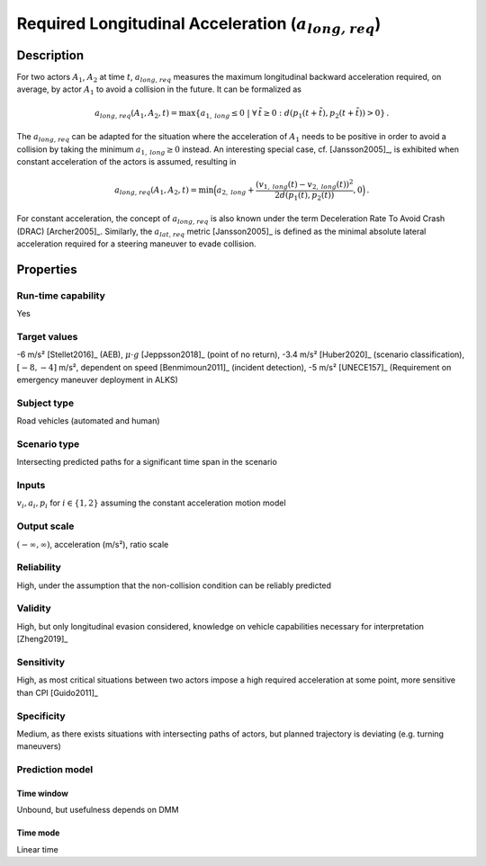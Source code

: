 Required Longitudinal Acceleration (:math:`{a}_{\mathit{long,req}}`)
====================================================================

Description
-----------

For two actors :math:`A_1`, :math:`A_2` at time :math:`t`, :math:`{a}_{\mathit{long,req}}` measures the maximum longitudinal backward acceleration required, on average, by actor :math:`A_1` to avoid a collision in the future.
It can be formalized as

.. math::
		{a}_{\mathit{long,req}}(A_1, A_2, t) = \max \{ a_{1,\mathit{long}} \le 0 ~|~\forall \, \tilde{t} \ge 0: d(p_1(t+\tilde{t}),p_2(t+\tilde{t})) > 0\}\,.

The :math:`{a}_{\mathit{long,req}}` can be adapted for the situation where the acceleration of :math:`A_1` needs to be positive in order to avoid a collision by taking the minimum :math:`a_{1,\mathit{long}} \ge 0` instead.
An interesting special case, cf. [Jansson2005]_, is exhibited when constant acceleration of the actors is assumed, resulting in

.. math::
		{a}_{\mathit{long,req}}(A_1, A_2, t) = \min\Big(a_{2,\mathit{long}} + \frac{(v_{1,\mathit{long}}(t)-v_{2,\mathit{long}}(t))^2}{2d(p_1(t),p_2(t))}, 0\Big)\,.

For constant acceleration, the concept of :math:`{a}_{\mathit{long,req}}` is also known under the term Deceleration Rate To Avoid Crash (DRAC) [Archer2005]_.
Similarly, the :math:`{a}_{\mathit{lat,req}}` metric [Jansson2005]_ is defined as the minimal absolute lateral acceleration required for a steering maneuver to evade collision.

Properties
----------

Run-time capability
~~~~~~~~~~~~~~~~~~~

Yes

Target values
~~~~~~~~~~~~~

-6 m/s² [Stellet2016]_ (AEB), :math:`\mu \cdot g` [Jeppsson2018]_ (point of no return), -3.4 m/s² [Huber2020]_ (scenario classification), :math:`[-8,-4]` m/s², dependent on speed [Benmimoun2011]_ (incident detection), -5 m/s² [UNECE157]_ (Requirement on emergency maneuver deployment in ALKS)

Subject type
~~~~~~~~~~~~

Road vehicles (automated and human)

Scenario type
~~~~~~~~~~~~~

Intersecting predicted paths for a significant time span in the scenario

Inputs
~~~~~~

:math:`v_i, a_i, p_i` for :math:`i \in \{1,2\}` assuming the constant acceleration motion model

Output scale
~~~~~~~~~~~~

:math:`(-\infty, \infty)`,  acceleration (m/s²), ratio scale

Reliability
~~~~~~~~~~~

High, under the assumption that the non-collision condition can be reliably predicted

Validity
~~~~~~~~

High, but only longitudinal evasion considered, knowledge on vehicle capabilities necessary for interpretation [Zheng2019]_

Sensitivity
~~~~~~~~~~~

High, as most critical situations between two actors impose a high required acceleration at some point, more sensitive than CPI [Guido2011]_

Specificity
~~~~~~~~~~~

Medium, as there exists situations with intersecting paths of actors, but planned trajectory is deviating (e.g. turning maneuvers)

Prediction model
~~~~~~~~~~~~~~~~

Time window
^^^^^^^^^^^
Unbound, but usefulness depends on DMM

Time mode
^^^^^^^^^
Linear time
